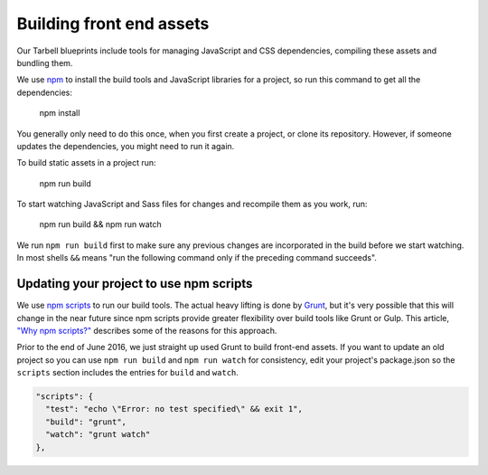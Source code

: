 .. _tarbell-front-end-assets:

Building front end assets
-------------------------

Our Tarbell blueprints include tools for managing JavaScript and CSS dependencies, compiling these assets and bundling them.

We use `npm <https://www.npmjs.com/>`_ to install the build tools and JavaScript libraries for a project, so run this command to get all the dependencies:

    npm install

You generally only need to do this once, when you first create a project, or clone its repository.  However, if someone updates the dependencies, you might need to run it again.    


To build static assets in a project run:

    npm run build

To start watching JavaScript and Sass files for changes and recompile them as you work, run:

    npm run build && npm run watch

We run ``npm run build`` first to make sure any previous changes are incorporated in the build before we start watching. In most shells ``&&`` means "run the following command only if the preceding command succeeds".  

.. _tarbell-updating-to-npm-scripts:

Updating your project to use npm scripts
^^^^^^^^^^^^^^^^^^^^^^^^^^^^^^^^^^^^^^^^

We use `npm scripts <https://docs.npmjs.com/cli/run-script>`_ to run our build tools.  The actual heavy lifting is done by `Grunt <http://gruntjs.com/>`_, but it's very possible that this will change in the near future since npm scripts provide greater flexibility over build tools like Grunt or Gulp. This article, `"Why npm scripts?" <https://css-tricks.com/why-npm-scripts/>`_ describes some of the reasons for this approach.

Prior to the end of June 2016, we just straight up used Grunt to build front-end assets.  If you want to update an old project so you can use ``npm run build`` and ``npm run watch`` for consistency, edit your project's package.json so the ``scripts`` section includes the entries for ``build`` and ``watch``.

.. code-block:: json 

  "scripts": {
    "test": "echo \"Error: no test specified\" && exit 1",
    "build": "grunt",
    "watch": "grunt watch"
  },


